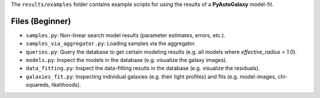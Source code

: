 The ``results/examples`` folder contains example scripts for using the results of a **PyAutoGalaxy** model-fit.

Files (Beginner)
----------------

- ``samples.py``: Non-linear search model results (parameter estimates, errors, etc.).
- ``samples_via_aggregator.py``: Loading samples via the aggregator.
- ``queries.py``: Query the database to get certain modeling results (e.g. all models where `effective_radius > 1.0`).
- ``models.py``: Inspect the models in the database (e.g. visualize the galaxy images).
- ``data_fitting.py``: Inspect the data-fitting results in the database (e.g. visualize the residuals).
- ``galaxies_fit.py``:  Inspecting individual galaxies (e.g. their light profiles) and fits (e.g. model-images, chi-squareds, likelihoods).